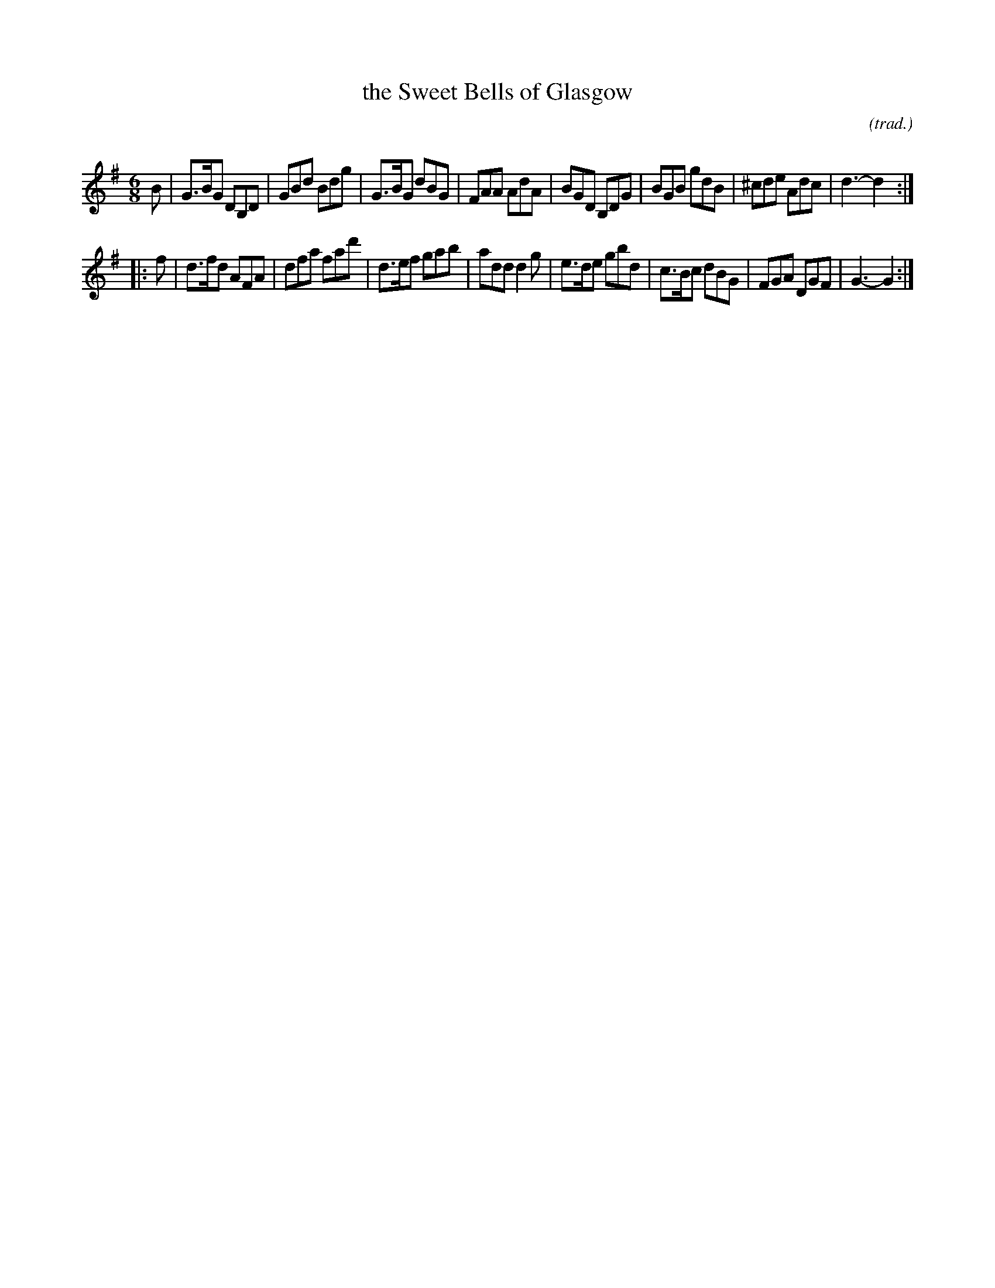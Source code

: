 X: 1
T: the Sweet Bells of Glasgow
O: (trad.)
R: Jig
Q: 128
K: G
M: 6/8
Z: Bruce Shawyer
L: 1/8
   B |\
G>BG DB,D | GBd Bdg | G>BG dBG | FAA AdA |\
BGD B,DG | BGB gdB | ^cde Adc | d3-d2 :|
|: f |\
d>fd AFA | dfa fad' | d>ef gab | add d2g |\
e>de gbd | c>Bc dBG | FGA DGF | G3-G2 :|
